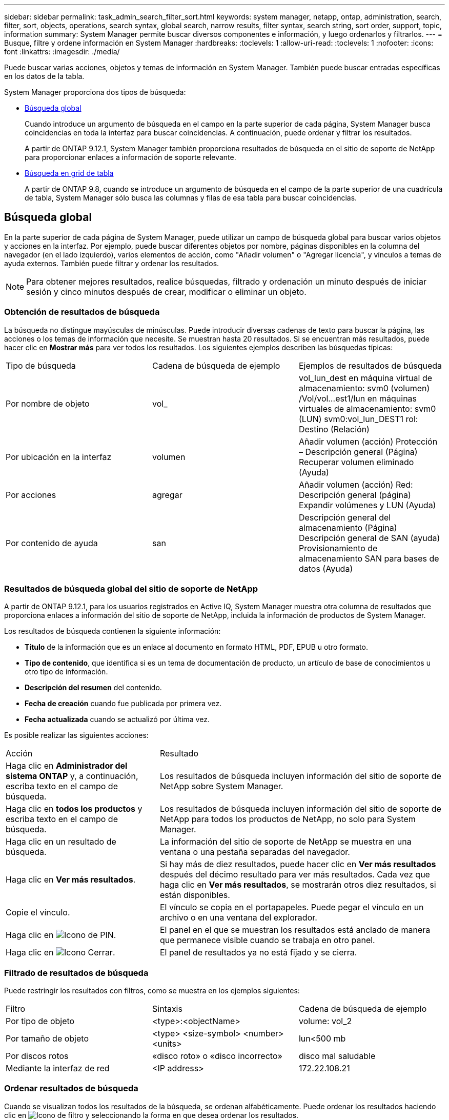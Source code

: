 ---
sidebar: sidebar 
permalink: task_admin_search_filter_sort.html 
keywords: system manager, netapp, ontap, administration, search, filter, sort, objects, operations, search syntax, global search, narrow results, filter syntax, search string, sort order, support, topic, information 
summary: System Manager permite buscar diversos componentes e información, y luego ordenarlos y filtrarlos. 
---
= Busque, filtre y ordene información en System Manager
:hardbreaks:
:toclevels: 1
:allow-uri-read: 
:toclevels: 1
:nofooter: 
:icons: font
:linkattrs: 
:imagesdir: ./media/


[role="lead"]
Puede buscar varias acciones, objetos y temas de información en System Manager.  También puede buscar entradas específicas en los datos de la tabla.

System Manager proporciona dos tipos de búsqueda:

* <<Búsqueda global>>
+
Cuando introduce un argumento de búsqueda en el campo en la parte superior de cada página, System Manager busca coincidencias en toda la interfaz para buscar coincidencias.  A continuación, puede ordenar y filtrar los resultados.

+
A partir de ONTAP 9.12.1, System Manager también proporciona resultados de búsqueda en el sitio de soporte de NetApp para proporcionar enlaces a información de soporte relevante.

* <<Búsqueda en grid de tabla>>
+
A partir de ONTAP 9.8, cuando se introduce un argumento de búsqueda en el campo de la parte superior de una cuadrícula de tabla, System Manager sólo busca las columnas y filas de esa tabla para buscar coincidencias.





== Búsqueda global

En la parte superior de cada página de System Manager, puede utilizar un campo de búsqueda global para buscar varios objetos y acciones en la interfaz. Por ejemplo, puede buscar diferentes objetos por nombre, páginas disponibles en la columna del navegador (en el lado izquierdo), varios elementos de acción, como "Añadir volumen" o "Agregar licencia", y vínculos a temas de ayuda externos. También puede filtrar y ordenar los resultados.


NOTE: Para obtener mejores resultados, realice búsquedas, filtrado y ordenación un minuto después de iniciar sesión y cinco minutos después de crear, modificar o eliminar un objeto.



=== Obtención de resultados de búsqueda

La búsqueda no distingue mayúsculas de minúsculas.   Puede introducir diversas cadenas de texto para buscar la página, las acciones o los temas de información que necesite.  Se muestran hasta 20 resultados.  Si se encuentran más resultados, puede hacer clic en *Mostrar más* para ver todos los resultados.   Los siguientes ejemplos describen las búsquedas típicas:

|===


| Tipo de búsqueda | Cadena de búsqueda de ejemplo | Ejemplos de resultados de búsqueda 


| Por nombre de objeto | vol_ | vol_lun_dest en máquina virtual de almacenamiento: svm0 (volumen)
/Vol/vol…est1/lun en máquinas virtuales de almacenamiento: svm0 (LUN)
svm0:vol_lun_DEST1 rol: Destino (Relación) 


| Por ubicación en la interfaz | volumen | Añadir volumen (acción)
Protección – Descripción general (Página)
Recuperar volumen eliminado (Ayuda) 


| Por acciones | agregar | Añadir volumen (acción)
Red: Descripción general (página)
Expandir volúmenes y LUN (Ayuda) 


| Por contenido de ayuda | san | Descripción general del almacenamiento (Página)
Descripción general de SAN (ayuda)
Provisionamiento de almacenamiento SAN para bases de datos (Ayuda) 
|===


=== Resultados de búsqueda global del sitio de soporte de NetApp

A partir de ONTAP 9.12.1, para los usuarios registrados en Active IQ, System Manager muestra otra columna de resultados que proporciona enlaces a información del sitio de soporte de NetApp, incluida la información de productos de System Manager.

Los resultados de búsqueda contienen la siguiente información:

* *Título* de la información que es un enlace al documento en formato HTML, PDF, EPUB u otro formato.
* *Tipo de contenido*, que identifica si es un tema de documentación de producto, un artículo de base de conocimientos u otro tipo de información.
* *Descripción del resumen* del contenido.
* *Fecha de creación* cuando fue publicada por primera vez.
* *Fecha actualizada* cuando se actualizó por última vez.


Es posible realizar las siguientes acciones:

[cols="35,65"]
|===


| Acción | Resultado 


 a| 
Haga clic en *Administrador del sistema ONTAP* y, a continuación, escriba texto en el campo de búsqueda.
 a| 
Los resultados de búsqueda incluyen información del sitio de soporte de NetApp sobre System Manager.



 a| 
Haga clic en *todos los productos* y escriba texto en el campo de búsqueda.
 a| 
Los resultados de búsqueda incluyen información del sitio de soporte de NetApp para todos los productos de NetApp, no solo para System Manager.



 a| 
Haga clic en un resultado de búsqueda.
 a| 
La información del sitio de soporte de NetApp se muestra en una ventana o una pestaña separadas del navegador.



 a| 
Haga clic en *Ver más resultados*.
 a| 
Si hay más de diez resultados, puede hacer clic en *Ver más resultados* después del décimo resultado para ver más resultados.  Cada vez que haga clic en *Ver más resultados*, se mostrarán otros diez resultados, si están disponibles.



 a| 
Copie el vínculo.
 a| 
El vínculo se copia en el portapapeles.  Puede pegar el vínculo en un archivo o en una ventana del explorador.



 a| 
Haga clic en image:icon-pin-blue.png["Icono de PIN"].
 a| 
El panel en el que se muestran los resultados está anclado de manera que permanece visible cuando se trabaja en otro panel.



 a| 
Haga clic en image:icon-x-close.png["Icono Cerrar"].
 a| 
El panel de resultados ya no está fijado y se cierra.

|===


=== Filtrado de resultados de búsqueda

Puede restringir los resultados con filtros, como se muestra en los ejemplos siguientes:

|===


| Filtro | Sintaxis | Cadena de búsqueda de ejemplo 


| Por tipo de objeto | <type>:<objectName> | volume: vol_2 


| Por tamaño de objeto | <type> <size-symbol> <number> <units> | lun<500 mb 


| Por discos rotos | «disco roto» o «disco incorrecto» | disco mal saludable 


| Mediante la interfaz de red | <IP address> | 172.22.108.21 
|===


=== Ordenar resultados de búsqueda

Cuando se visualizan todos los resultados de la búsqueda, se ordenan alfabéticamente. Puede ordenar los resultados haciendo clic en image:icon_filter.png["Icono de filtro"] y seleccionando la forma en que desea ordenar los resultados.



== Búsqueda en grid de tabla

A partir de ONTAP 9.8, cada vez que System Manager muestra información en formato de cuadrícula de tabla, aparece un botón de búsqueda en la parte superior de la tabla.

Al hacer clic en *Buscar*, aparece un campo de texto en el que puede introducir un argumento de búsqueda.  System Manager busca en toda la tabla y muestra sólo las filas que contienen texto que coincide con el argumento de búsqueda.

Puede utilizar un asterisco ( * ) como carácter "comodín" como sustituto de caracteres.  Por ejemplo, busque `vol*` puede proporcionar filas que contengan lo siguiente:

* vol_122_D9
* vol_lun_dest1
* vol2866
* volspec1
* volum_dest_765
* volumen
* volumen_new4
* volume9987

